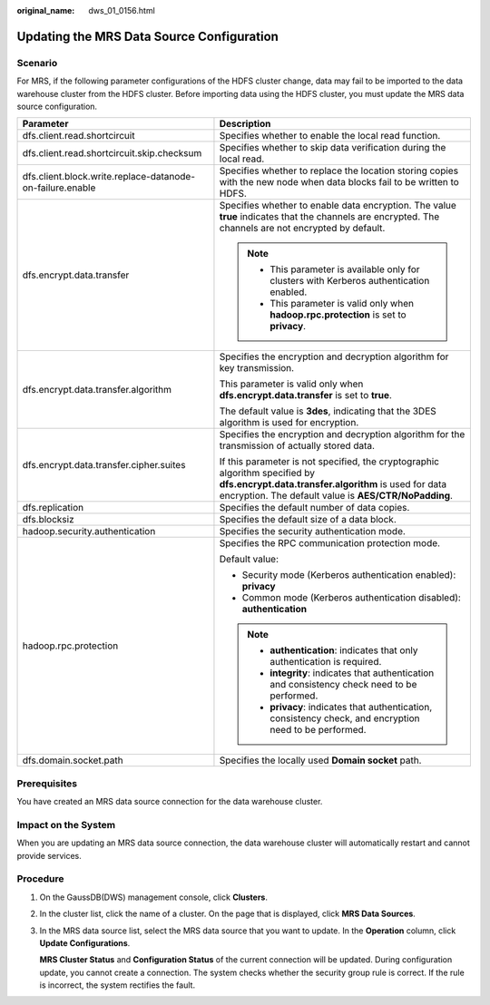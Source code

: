 :original_name: dws_01_0156.html

.. _dws_01_0156:

Updating the MRS Data Source Configuration
==========================================

Scenario
--------

For MRS, if the following parameter configurations of the HDFS cluster change, data may fail to be imported to the data warehouse cluster from the HDFS cluster. Before importing data using the HDFS cluster, you must update the MRS data source configuration.

+-----------------------------------------------------------+-----------------------------------------------------------------------------------------------------------------------------------------------------------------------------------------------+
| Parameter                                                 | Description                                                                                                                                                                                   |
+===========================================================+===============================================================================================================================================================================================+
| dfs.client.read.shortcircuit                              | Specifies whether to enable the local read function.                                                                                                                                          |
+-----------------------------------------------------------+-----------------------------------------------------------------------------------------------------------------------------------------------------------------------------------------------+
| dfs.client.read.shortcircuit.skip.checksum                | Specifies whether to skip data verification during the local read.                                                                                                                            |
+-----------------------------------------------------------+-----------------------------------------------------------------------------------------------------------------------------------------------------------------------------------------------+
| dfs.client.block.write.replace-datanode-on-failure.enable | Specifies whether to replace the location storing copies with the new node when data blocks fail to be written to HDFS.                                                                       |
+-----------------------------------------------------------+-----------------------------------------------------------------------------------------------------------------------------------------------------------------------------------------------+
| dfs.encrypt.data.transfer                                 | Specifies whether to enable data encryption. The value **true** indicates that the channels are encrypted. The channels are not encrypted by default.                                         |
|                                                           |                                                                                                                                                                                               |
|                                                           | .. note::                                                                                                                                                                                     |
|                                                           |                                                                                                                                                                                               |
|                                                           |    -  This parameter is available only for clusters with Kerberos authentication enabled.                                                                                                     |
|                                                           |    -  This parameter is valid only when **hadoop.rpc.protection** is set to **privacy**.                                                                                                      |
+-----------------------------------------------------------+-----------------------------------------------------------------------------------------------------------------------------------------------------------------------------------------------+
| dfs.encrypt.data.transfer.algorithm                       | Specifies the encryption and decryption algorithm for key transmission.                                                                                                                       |
|                                                           |                                                                                                                                                                                               |
|                                                           | This parameter is valid only when **dfs.encrypt.data.transfer** is set to **true**.                                                                                                           |
|                                                           |                                                                                                                                                                                               |
|                                                           | The default value is **3des**, indicating that the 3DES algorithm is used for encryption.                                                                                                     |
+-----------------------------------------------------------+-----------------------------------------------------------------------------------------------------------------------------------------------------------------------------------------------+
| dfs.encrypt.data.transfer.cipher.suites                   | Specifies the encryption and decryption algorithm for the transmission of actually stored data.                                                                                               |
|                                                           |                                                                                                                                                                                               |
|                                                           | If this parameter is not specified, the cryptographic algorithm specified by **dfs.encrypt.data.transfer.algorithm** is used for data encryption. The default value is **AES/CTR/NoPadding**. |
+-----------------------------------------------------------+-----------------------------------------------------------------------------------------------------------------------------------------------------------------------------------------------+
| dfs.replication                                           | Specifies the default number of data copies.                                                                                                                                                  |
+-----------------------------------------------------------+-----------------------------------------------------------------------------------------------------------------------------------------------------------------------------------------------+
| dfs.blocksiz                                              | Specifies the default size of a data block.                                                                                                                                                   |
+-----------------------------------------------------------+-----------------------------------------------------------------------------------------------------------------------------------------------------------------------------------------------+
| hadoop.security.authentication                            | Specifies the security authentication mode.                                                                                                                                                   |
+-----------------------------------------------------------+-----------------------------------------------------------------------------------------------------------------------------------------------------------------------------------------------+
| hadoop.rpc.protection                                     | Specifies the RPC communication protection mode.                                                                                                                                              |
|                                                           |                                                                                                                                                                                               |
|                                                           | Default value:                                                                                                                                                                                |
|                                                           |                                                                                                                                                                                               |
|                                                           | -  Security mode (Kerberos authentication enabled): **privacy**                                                                                                                               |
|                                                           | -  Common mode (Kerberos authentication disabled): **authentication**                                                                                                                         |
|                                                           |                                                                                                                                                                                               |
|                                                           | .. note::                                                                                                                                                                                     |
|                                                           |                                                                                                                                                                                               |
|                                                           |    -  **authentication**: indicates that only authentication is required.                                                                                                                     |
|                                                           |    -  **integrity**: indicates that authentication and consistency check need to be performed.                                                                                                |
|                                                           |    -  **privacy**: indicates that authentication, consistency check, and encryption need to be performed.                                                                                     |
+-----------------------------------------------------------+-----------------------------------------------------------------------------------------------------------------------------------------------------------------------------------------------+
| dfs.domain.socket.path                                    | Specifies the locally used **Domain socket** path.                                                                                                                                            |
+-----------------------------------------------------------+-----------------------------------------------------------------------------------------------------------------------------------------------------------------------------------------------+

Prerequisites
-------------

You have created an MRS data source connection for the data warehouse cluster.

Impact on the System
--------------------

When you are updating an MRS data source connection, the data warehouse cluster will automatically restart and cannot provide services.

Procedure
---------

#. On the GaussDB(DWS) management console, click **Clusters**.

#. In the cluster list, click the name of a cluster. On the page that is displayed, click **MRS Data Sources**.

#. In the MRS data source list, select the MRS data source that you want to update. In the **Operation** column, click **Update Configurations**.

   **MRS Cluster Status** and **Configuration Status** of the current connection will be updated. During configuration update, you cannot create a connection. The system checks whether the security group rule is correct. If the rule is incorrect, the system rectifies the fault.
